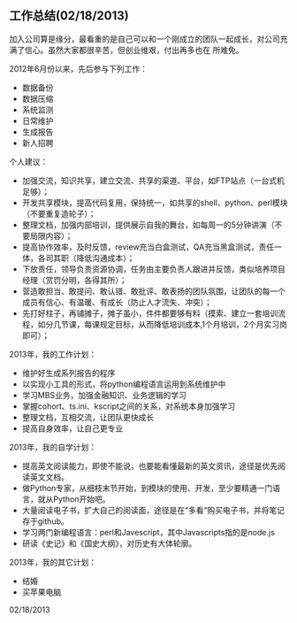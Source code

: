 ** 工作总结(02/18/2013)

   加入公司算是缘分，最看重的是自己可以和一个刚成立的团队一起成长，对公司充满了信心。虽然大家都很辛苦，但创业维艰，付出再多也在
   所难免。


   2012年6月份以来，先后参与下列工作：

   - 数据备份
   - 数据压缩
   - 系统监测
   - 日常维护
   - 生成报告
   - 新人招聘

   个人建议：

   - 加强交流，知识共享，建立交流、共享的渠道、平台，如FTP站点（一台式机足够）；
   - 开发共享模块，提高代码复用，保持统一，如共享的shell、python、perl模块（不要重复造轮子）； 
   - 整理文档，加强内部培训，提供展示自我的舞台，如每周一的5分钟讲演（不要局限内容）；
   - 提高协作效率，及时反馈，review充当白盒测试，QA充当黑盒测试，责任一体，各司其职（降低沟通成本）；
   - 下放责任，领导负责资源协调，任务由主要负责人跟进并反馈，类似培养项目经理（赏罚分明，各得其所）；
   - 营造敢担当、敢提问、敢认错、敢批评、敢表扬的团队氛围，让团队的每一个成员有信心、有温暖、有成长（防止人才流失、冲突）；
   - 先打好柱子，再铺摊子，摊子虽小，件件都要够有料（摸索、建立一套培训流程，如分几节课，每课规定目标，从而降低培训成本,1个月培训，2个月实习岗即可）；



   2013年，我的工作计划：

   - 维护好生成系列报告的程序
   - 以实现小工具的形式，将python编程语言运用到系统维护中
   - 学习MBS业务，加强金融知识、业务逻辑的学习
   - 掌握cohort、ts.ini、kscript之间的关系，对系统本身加强学习
   - 整理文档，互相交流，让团队更快成长
   - 提高自身效率，让自己更专业

   2013年，我的自学计划：

   - 提高英文阅读能力，即使不能说，也要能看懂最新的英文资讯，途径是优先阅读英文文档。
   - 做Python专家，从细枝末节开始，到模块的使用、开发，至少要精通一门语言，就从Python开始吧。
   - 大量阅读电子书，扩大自己的阅读面，途径是在“多看“购买电子书，并将笔记存于github。
   - 学习两门新编程语言：perl和Javescript，其中Javascripts指的是node.js
   - 研读《史记》和《国史大纲》，对历史有大体轮廓。

   2013年，我的其它计划：

   - 结婚
   - 买苹果电脑


   02/18/2013
